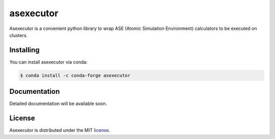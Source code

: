 asexecutor
======

|Binder| |PyPI version| |Code style: black| |MIT license|

Asexecutor is a convenient python library to wrap ASE (Atomic Simulation Environment) calculators to be executed on clusters.

.. |Binder| image:: https://mybinder.org/badge_logo.svg
   :target: https://mybinder.org/v2/gh/efiminem/asexecutor/master

.. |PyPI version| image:: https://badge.fury.io/py/ansicolortags.svg
   :target: https://pypi.python.org/pypi/asexecutor/

.. |MIT license| image:: https://img.shields.io/badge/License-MIT-blue.svg
   :target: https://lbesson.mit-license.org/

.. |Code style: black| image:: https://img.shields.io/badge/code%20style-black-000000.svg
   :target: https://github.com/psf/black

============
Installing
============

You can install asexecutor via conda:

.. code:: shell

	$ conda install -c conda-forge asexecutor

==============
Documentation
==============

Detailed documentation will be available soon.

============
License
============

Asexecutor is distributed under the MIT `license
<https://github.com/efiminem/asexecutor/blob/master/LICENSE>`_.

